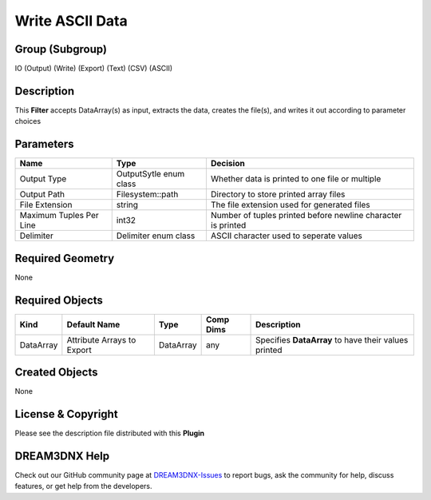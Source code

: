 ================
Write ASCII Data
================


Group (Subgroup)
================

IO (Output) (Write) (Export) (Text) (CSV) (ASCII)

Description
===========

This **Filter** accepts DataArray(s) as input, extracts the data, creates the file(s), and writes it out according to
parameter choices

Parameters
==========

======================= ====================== ============================================================
Name                    Type                   Decision
======================= ====================== ============================================================
Output Type             OutputSytle enum class Whether data is printed to one file or multiple
Output Path             Filesystem::path       Directory to store printed array files
File Extension          string                 The file extension used for generated files
Maximum Tuples Per Line int32                  Number of tuples printed before newline character is printed
Delimiter               Delimiter enum class   ASCII character used to seperate values
======================= ====================== ============================================================

Required Geometry
=================

None

Required Objects
================

========= ========================== ========= ========= ====================================================
Kind      Default Name               Type      Comp Dims Description
========= ========================== ========= ========= ====================================================
DataArray Attribute Arrays to Export DataArray any       Specifies **DataArray** to have their values printed
========= ========================== ========= ========= ====================================================

Created Objects
===============

None

License & Copyright
===================

Please see the description file distributed with this **Plugin**

DREAM3DNX Help
==============

Check out our GitHub community page at `DREAM3DNX-Issues <https://github.com/BlueQuartzSoftware/DREAM3DNX-Issues>`__ to
report bugs, ask the community for help, discuss features, or get help from the developers.
